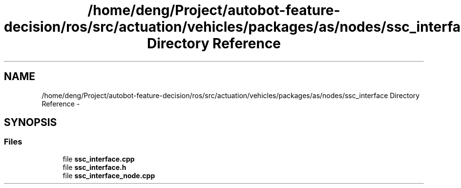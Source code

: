 .TH "/home/deng/Project/autobot-feature-decision/ros/src/actuation/vehicles/packages/as/nodes/ssc_interface Directory Reference" 3 "Fri May 22 2020" "Autoware_Doxygen" \" -*- nroff -*-
.ad l
.nh
.SH NAME
/home/deng/Project/autobot-feature-decision/ros/src/actuation/vehicles/packages/as/nodes/ssc_interface Directory Reference \- 
.SH SYNOPSIS
.br
.PP
.SS "Files"

.in +1c
.ti -1c
.RI "file \fBssc_interface\&.cpp\fP"
.br
.ti -1c
.RI "file \fBssc_interface\&.h\fP"
.br
.ti -1c
.RI "file \fBssc_interface_node\&.cpp\fP"
.br
.in -1c
